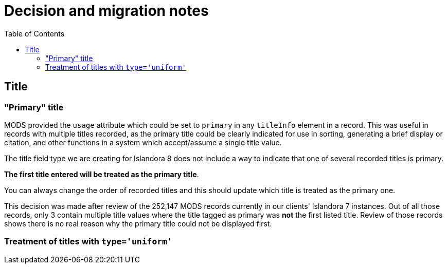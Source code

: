 :toc:
:toc-placement!:
:toclevels: 4
:imagesdir: https://raw.githubusercontent.com/lyrasis/islandora8-metadata/main/images

= Decision and migration notes

toc::[]

== Title

=== "Primary" title

MODS provided the `usage` attribute which could be set to `primary` in any `titleInfo` element in a record. This was useful in records with multiple titles recorded, as the primary title could be clearly indicated for use in sorting, generating a brief display or citation, and other functions in a system which accept/assume a single title value.

The title field type we are creating for Islandora 8 does not include a way to indicate that one of several recorded titles is primary.

*The first title entered will be treated as the primary title*.

You can always change the order of recorded titles and this should update which title is treated as the primary one.

This decision was made after review of the 252,147 MODS records currently in our clients' Islandora 7 instances. Out of all those records, only 3 contain multiple title values where the title tagged as primary was *not* the first listed title. Review of those records shows there is no real reason why the primary title could not be displayed first.


=== Treatment of titles with `type='uniform'`
